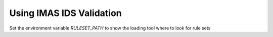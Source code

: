 Using IMAS IDS Validation
=================

Set the environment variable `RULESET_PATH` to show the loading tool where to look for rule sets
